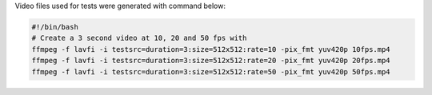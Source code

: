 
Video files used for tests were generated with command below:

.. code-block:: bash

  #!/bin/bash
  # Create a 3 second video at 10, 20 and 50 fps with
  ffmpeg -f lavfi -i testsrc=duration=3:size=512x512:rate=10 -pix_fmt yuv420p 10fps.mp4
  ffmpeg -f lavfi -i testsrc=duration=3:size=512x512:rate=20 -pix_fmt yuv420p 20fps.mp4
  ffmpeg -f lavfi -i testsrc=duration=3:size=512x512:rate=50 -pix_fmt yuv420p 50fps.mp4
